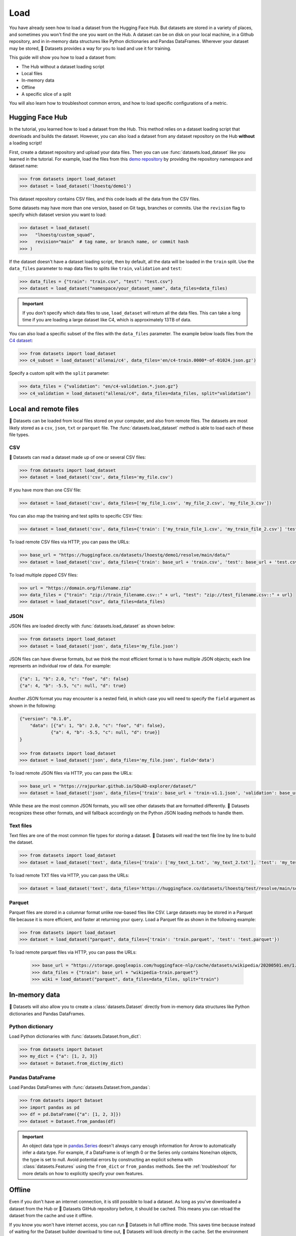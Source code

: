 Load
====

You have already seen how to load a dataset from the Hugging Face Hub. But datasets are stored in a variety of places, and sometimes you won't find the one you want on the Hub. A dataset can be on disk on your local machine, in a Github repository, and in in-memory data structures like Python dictionaries and Pandas DataFrames. Wherever your dataset may be stored, 🤗 Datasets provides a way for you to load and use it for training.

This guide will show you how to load a dataset from:

* The Hub without a dataset loading script
* Local files
* In-memory data
* Offline
* A specific slice of a split

You will also learn how to troubleshoot common errors, and how to load specific configurations of a metric.

.. _load-from-the-hub:

Hugging Face Hub
----------------

In the tutorial, you learned how to load a dataset from the Hub. This method relies on a dataset loading script that downloads and builds the dataset. However, you can also load a dataset from any dataset repository on the Hub **without** a loading script! 

First, create a dataset repository and upload your data files. Then you can use :func:`datasets.load_dataset` like you learned in the tutorial. For example, load the files from this `demo repository <https://huggingface.co/datasets/lhoestq/demo1>`_ by providing the repository namespace and dataset name:

.. code-block::

   >>> from datasets import load_dataset
   >>> dataset = load_dataset('lhoestq/demo1')

This dataset repository contains CSV files, and this code loads all the data from the CSV files.

Some datasets may have more than one version, based on Git tags, branches or commits. Use the ``revision`` flag to specify which dataset version you want to load:

.. code-block::

   >>> dataset = load_dataset(
   >>>   "lhoestq/custom_squad",
   >>>   revision="main"  # tag name, or branch name, or commit hash
   >>> )

.. seealso::

   Refer to the :ref:`upload_dataset_repo` guide for more instructions on how to create a dataset repository on the Hub, and how to upload your data files.

If the dataset doesn't have a dataset loading script, then by default, all the data will be loaded in the ``train`` split. Use the ``data_files`` parameter to map data files to splits like ``train``, ``validation`` and ``test``:

.. code-block::

   >>> data_files = {"train": "train.csv", "test": "test.csv"}
   >>> dataset = load_dataset("namespace/your_dataset_name", data_files=data_files)

.. important::

   If you don't specify which data files to use, ``load_dataset`` will return all the data files. This can take a long time if you are loading a large dataset like C4, which is approximately 13TB of data.

You can also load a specific subset of the files with the ``data_files`` parameter. The example below loads files from the `C4 dataset <https://huggingface.co/datasets/allenai/c4>`_:

.. code-block::

   >>> from datasets import load_dataset
   >>> c4_subset = load_dataset('allenai/c4', data_files='en/c4-train.0000*-of-01024.json.gz')

Specify a custom split with the ``split`` parameter:

.. code-block::

   >>> data_files = {"validation": "en/c4-validation.*.json.gz"}
   >>> c4_validation = load_dataset("allenai/c4", data_files=data_files, split="validation")

Local and remote files
-----------------------

🤗 Datasets can be loaded from local files stored on your computer, and also from remote files. The datasets are most likely stored as a ``csv``, ``json``, ``txt`` or ``parquet`` file. The :func:`datasets.load_dataset` method is able to load each of these file types.

CSV
^^^

🤗 Datasets can read a dataset made up of one or several CSV files:

.. code-block::

   >>> from datasets import load_dataset
   >>> dataset = load_dataset('csv', data_files='my_file.csv')

If you have more than one CSV file:

.. code::

   >>> dataset = load_dataset('csv', data_files=['my_file_1.csv', 'my_file_2.csv', 'my_file_3.csv'])

You can also map the training and test splits to specific CSV files:

.. code::

   >>> dataset = load_dataset('csv', data_files={'train': ['my_train_file_1.csv', 'my_train_file_2.csv'] 'test': 'my_test_file.csv'})

To load remote CSV files via HTTP, you can pass the URLs:

.. code::

   >>> base_url = "https://huggingface.co/datasets/lhoestq/demo1/resolve/main/data/"
   >>> dataset = load_dataset('csv', data_files={'train': base_url + 'train.csv', 'test': base_url + 'test.csv'})

To load multiple zipped CSV files:

.. code::

   >>> url = "https://domain.org/filename.zip"
   >>> data_files = {"train": "zip://train_filename.csv::" + url, "test": "zip://test_filename.csv::" + url}
   >>> dataset = load_dataset("csv", data_files=data_files)

JSON
^^^^

JSON files are loaded directly with :func:`datasets.load_dataset` as shown below:

.. code-block::

   >>> from datasets import load_dataset
   >>> dataset = load_dataset('json', data_files='my_file.json')

JSON files can have diverse formats, but we think the most efficient format is to have multiple JSON objects; each line represents an individual row of data. For example:

.. code-block::

   {"a": 1, "b": 2.0, "c": "foo", "d": false}
   {"a": 4, "b": -5.5, "c": null, "d": true}

Another JSON format you may encounter is a nested field, in which case you will need to specify the ``field`` argument as shown in the following:

.. code-block::

   {"version": "0.1.0",
       "data": [{"a": 1, "b": 2.0, "c": "foo", "d": false},
               {"a": 4, "b": -5.5, "c": null, "d": true}]
   }
    
   >>> from datasets import load_dataset
   >>> dataset = load_dataset('json', data_files='my_file.json', field='data')

To load remote JSON files via HTTP, you can pass the URLs:

.. code-block::

   >>> base_url = "https://rajpurkar.github.io/SQuAD-explorer/dataset/"
   >>> dataset = load_dataset('json', data_files={'train': base_url + 'train-v1.1.json', 'validation': base_url + 'dev-v1.1.json'}, field="data")

While these are the most common JSON formats, you will see other datasets that are formatted differently. 🤗 Datasets recognizes these other formats, and will fallback accordingly on the Python JSON loading methods to handle them.

Text files
^^^^^^^^^^

Text files are one of the most common file types for storing a dataset. 🤗 Datasets will read the text file line by line to build the dataset.

.. code-block::

   >>> from datasets import load_dataset
   >>> dataset = load_dataset('text', data_files={'train': ['my_text_1.txt', 'my_text_2.txt'], 'test': 'my_test_file.txt'})

To load remote TXT files via HTTP, you can pass the URLs:

.. code-block::

   >>> dataset = load_dataset('text', data_files='https://huggingface.co/datasets/lhoestq/test/resolve/main/some_text.txt')

Parquet
^^^^^^^

Parquet files are stored in a columnar format unlike row-based files like CSV. Large datasets may be stored in a Parquet file because it is more efficient, and faster at returning your query. Load a Parquet file as shown in the following example:

.. code-block::

   >>> from datasets import load_dataset
   >>> dataset = load_dataset("parquet", data_files={'train': 'train.parquet', 'test': 'test.parquet'})

To load remote parquet files via HTTP, you can pass the URLs:

   >>> base_url = "https://storage.googleapis.com/huggingface-nlp/cache/datasets/wikipedia/20200501.en/1.0.0/"
   >>> data_files = {"train": base_url + "wikipedia-train.parquet"}
   >>> wiki = load_dataset("parquet", data_files=data_files, split="train")

In-memory data
--------------

🤗 Datasets will also allow you to create a :class:`datasets.Dataset` directly from in-memory data structures like Python dictionaries and Pandas DataFrames.

Python dictionary
^^^^^^^^^^^^^^^^^

Load Python dictionaries with :func:`datasets.Dataset.from_dict`:

.. code-block::

   >>> from datasets import Dataset
   >>> my_dict = {"a": [1, 2, 3]}
   >>> dataset = Dataset.from_dict(my_dict)

Pandas DataFrame
^^^^^^^^^^^^^^^^

Load Pandas DataFrames with :func:`datasets.Dataset.from_pandas`:

.. code-block::

   >>> from datasets import Dataset
   >>> import pandas as pd
   >>> df = pd.DataFrame({"a": [1, 2, 3]})
   >>> dataset = Dataset.from_pandas(df)

.. important::

   An object data type in `pandas.Series <https://pandas.pydata.org/docs/reference/api/pandas.Series.html>`_ doesn't always carry enough information for Arrow to automatically infer a data type. For example, if a DataFrame is of length 0 or the Series only contains None/nan objects, the type is set to null. Avoid potential errors by constructing an explicit schema with :class:`datasets.Features` using the ``from_dict`` or ``from_pandas`` methods. See the :ref:`troubleshoot` for more details on how to explicitly specify your own features.

Offline
-------

Even if you don't have an internet connection, it is still possible to load a dataset. As long as you've downloaded a dataset from the Hub or 🤗 Datasets GitHub repository before, it should be cached. This means you can reload the dataset from the cache and use it offline.

If you know you won't have internet access, you can run 🤗 Datasets in full offline mode. This saves time because instead of waiting for the Dataset builder download to time out, 🤗 Datasets will look directly in the cache. Set the environment variable ``HF_DATASETS_OFFLINE`` to ``1`` to enable full offline mode.

Slice splits
------------

For even greater control over how to load a split, you can choose to only load specific slices of a split. There are two options for slicing a split: using strings or :class:`datasets.ReadInstruction`. Strings are more compact and readable for simple cases, while :class:`datasets.ReadInstruction` is easier to use with variable slicing parameters.

Concatenate the ``train`` and ``test`` split by:

.. tab:: String API

   >>> train_test_ds = datasets.load_dataset('bookcorpus', split='train+test')

.. tab:: ReadInstruction

   >>> ri = datasets.ReadInstruction('train') + datasets.ReadInstruction('test')
   >>> train_test_ds = datasets.load_dataset('bookcorpus', split=ri)

Select specific rows of the ``train`` split:

.. tab:: String API

   >>> train_10_20_ds = datasets.load_dataset('bookcorpus', split='train[10:20]')

.. tab:: ReadInstruction

   >>> train_10_20_ds = datasets.load_dataset('bookcorpus', split=datasets.ReadInstruction('train', from_=10, to=20, unit='abs'))

Or select a percentage of the split with:

.. tab:: String API

   >>> train_10pct_ds = datasets.load_dataset('bookcorpus', split='train[:10%]')

.. tab:: ReadInstruction

   >>> train_10_20_ds = datasets.load_dataset('bookcorpus', split=datasets.ReadInstruction('train', to=10, unit='%'))

You can even select a combination of percentages from each split:

.. tab:: String API

   >>> train_10_80pct_ds = datasets.load_dataset('bookcorpus', split='train[:10%]+train[-80%:]')

.. tab:: ReadInstruction

   >>> ri = (datasets.ReadInstruction('train', to=10, unit='%') + datasets.ReadInstruction('train', from_=-80, unit='%'))
   >>> train_10_80pct_ds = datasets.load_dataset('bookcorpus', split=ri)

Finally, create cross-validated dataset splits by:

.. tab:: String API

   >>> # 10-fold cross-validation (see also next section on rounding behavior):
   >>> # The validation datasets are each going to be 10%:
   >>> # [0%:10%], [10%:20%], ..., [90%:100%].
   >>> # And the training datasets are each going to be the complementary 90%:
   >>> # [10%:100%] (for a corresponding validation set of [0%:10%]),
   >>> # [0%:10%] + [20%:100%] (for a validation set of [10%:20%]), ...,
   >>> # [0%:90%] (for a validation set of [90%:100%]).
   >>> vals_ds = datasets.load_dataset('bookcorpus', split=[f'train[{k}%:{k+10}%]' for k in range(0, 100, 10)])
   >>> trains_ds = datasets.load_dataset('bookcorpus', split=[f'train[:{k}%]+train[{k+10}%:]' for k in range(0, 100, 10)])

.. tab:: ReadInstruction

   >>> # 10-fold cross-validation (see also next section on rounding behavior):
   >>> # The validation datasets are each going to be 10%:
   >>> # [0%:10%], [10%:20%], ..., [90%:100%].
   >>> # And the training datasets are each going to be the complementary 90%:
   >>> # [10%:100%] (for a corresponding validation set of [0%:10%]),
   >>> # [0%:10%] + [20%:100%] (for a validation set of [10%:20%]), ...,
   >>> # [0%:90%] (for a validation set of [90%:100%]).
   >>> vals_ds = datasets.load_dataset('bookcorpus', [datasets.ReadInstruction('train', from_=k, to=k+10, unit='%') for k in range(0, 100, 10)])
   >>> trains_ds = datasets.load_dataset('bookcorpus', [(datasets.ReadInstruction('train', to=k, unit='%') + datasets.ReadInstruction('train', from_=k+10, unit='%')) for k in range(0, 100, 10)])

Percent slicing and rounding
^^^^^^^^^^^^^^^^^^^^^^^^^^^^

For datasets where the requested slice boundaries do not divide evenly by 100, the default behavior is to round the boundaries to the nearest integer. As a result, some slices may contain more examples than others as shown in the following example:

.. code-block::

   # Assuming `train` split contains 999 records.
   # 19 records, from 500 (included) to 519 (excluded).
   >>> train_50_52_ds = datasets.load_dataset('bookcorpus', split='train[50%:52%]')
   # 20 records, from 519 (included) to 539 (excluded).
   >>> train_52_54_ds = datasets.load_dataset('bookcorpus', split='train[52%:54%]')

If you want equal sized splits, use ``pct1_dropremainder`` rounding instead. This will treat the specified percentage boundaries as multiples of 1%. 

.. code-block::

   # 18 records, from 450 (included) to 468 (excluded).
   >>> train_50_52pct1_ds = datasets.load_dataset('bookcorpus', split=datasets.ReadInstruction( 'train', from_=50, to=52, unit='%', rounding='pct1_dropremainder'))
   # 18 records, from 468 (included) to 486 (excluded).
   >>> train_52_54pct1_ds = datasets.load_dataset('bookcorpus', split=datasets.ReadInstruction('train',from_=52, to=54, unit='%', rounding='pct1_dropremainder'))
   # Or equivalently:
   >>> train_50_52pct1_ds = datasets.load_dataset('bookcorpus', split='train[50%:52%](pct1_dropremainder)')
   >>> train_52_54pct1_ds = datasets.load_dataset('bookcorpus', split='train[52%:54%](pct1_dropremainder)')

.. important::

   Using ``pct1_dropremainder`` rounding may truncate the last examples in a dataset if the number of examples in your dataset don't divide evenly by 100.

.. _troubleshoot:

Troubleshooting
---------------

Sometimes, you may get unexpected results when you load a dataset. In this section, you will learn how to solve two common issues you may encounter when you load a dataset: manually download a dataset, and specify features of a dataset.

Manual download
^^^^^^^^^^^^^^^

Certain datasets require you to manually download the dataset files due to licensing incompatibility, or if the files are hidden behind a login page. This will cause :func:`datasets.load_dataset` to throw an ``AssertionError``. But 🤗 Datasets provides detailed instructions for downloading the missing files. After you have downloaded the files, use the ``data_dir`` argument to specify the path to the files you just downloaded.

For example, if you try to download a configuration from the `MATINF <https://huggingface.co/datasets/matinf>`_ dataset:

.. code-block::

   >>> dataset = load_dataset("matinf", "summarization")
   Downloading and preparing dataset matinf/summarization (download: Unknown size, generated: 246.89 MiB, post-processed: Unknown size, total: 246.89 MiB) to /root/.cache/huggingface/datasets/matinf/summarization/1.0.0/82eee5e71c3ceaf20d909bca36ff237452b4e4ab195d3be7ee1c78b53e6f540e...
   AssertionError: The dataset matinf with config summarization requires manual data. 
   Please follow the manual download instructions: To use MATINF you have to download it manually. Please fill this google form (https://forms.gle/nkH4LVE4iNQeDzsc9). You will receive a download link and a password once you complete the form. Please extract all files in one folder and load the dataset with: `datasets.load_dataset('matinf', data_dir='path/to/folder/folder_name')`. 
   Manual data can be loaded with `datasets.load_dataset(matinf, data_dir='<path/to/manual/data>')

Specify features
^^^^^^^^^^^^^^^^

When you create a dataset from local files, the :class:`datasets.Features` are automatically inferred by `Apache Arrow <https://arrow.apache.org/docs/>`_. However, the features of the dataset may not always align with your expectations or you may want to define the features yourself. 

The following example shows how you can add custom labels with :class:`datasets.ClassLabel`. First, define your own labels using the :class:`datasets.Features` class:

.. code-block::

   >>> class_names = ["sadness", "joy", "love", "anger", "fear", "surprise"]
   >>> emotion_features = Features({'text': Value('string'), 'label': ClassLabel(names=class_names)})

Next, specify the ``features`` argument in :func:`datasets.load_dataset` with the features you just created:

.. code::

   >>> dataset = load_dataset('csv', data_files=file_dict, delimiter=';', column_names=['text', 'label'], features=emotion_features)

Now when you look at your dataset features, you can see it uses the custom labels you defined:

.. code::

   >>> dataset['train'].features
   {'text': Value(dtype='string', id=None),
   'label': ClassLabel(num_classes=6, names=['sadness', 'joy', 'love', 'anger', 'fear', 'surprise'], names_file=None, id=None)}

Metrics
-------

When the metric you want to use is not supported by 🤗 Datasets, you can write and use your own metric script. Load your metric by providing the path to your local metric loading script:

.. code-block::

   >>> from datasets import load_metric
   >>> metric = load_metric('PATH/TO/MY/METRIC/SCRIPT')

   >>> # Example of typical usage
   >>> for batch in dataset:
   ...     inputs, references = batch
   ...     predictions = model(inputs)
   ...     metric.add_batch(predictions=predictions, references=references)
   >>> score = metric.compute()

.. seealso::

   See the :ref:`metric_script` guide for more details on how to write your own metric loading script.

Load configurations
^^^^^^^^^^^^^^^^^^^

It is possible for a metric to have different configurations. The configurations are stored in the :attr:`datasets.Metric.config_name` attribute. When you load a metric, provide the configuration name as shown in the following:

.. code-block::

   >>> from datasets import load_metric
   >>> metric = load_metric('bleurt', name='bleurt-base-128')
   >>> metric = load_metric('bleurt', name='bleurt-base-512')

Distributed setup
^^^^^^^^^^^^^^^^^

When you work in a distributed or parallel processing environment, loading and computing a metric can be tricky because these processes are executed in parallel on separate subsets of the data. 🤗 Datasets supports distributed usage with a few additional arguments when you load a metric.

For example, imagine you are training and evaluating on eight parallel processes. Here's how you would load a metric in this distributed setting:

1. Define the total number of processes with the ``num_process`` argument.

2. Set the process ``rank`` as an integer between zero and ``num_process - 1``. 

3. Load your metric with :func:`datasets.load_metric` with these arguments:

.. code-block::

   >>> from datasets import load_metric
   >>> metric = load_metric('glue', 'mrpc', num_process=num_process, process_id=rank)

.. tip::

   Once you've loaded a metric for distributed usage, you can compute the metric as usual. Behind the scenes, :func:`datasets.Metric.compute` gathers all the predictions and references from the nodes, and computes the final metric.

In some instances, you may be simultaneously running multiple independent distributed evaluations on the same server and files. To avoid any conflicts, it is important to provide an ``experiment_id`` to distinguish the separate evaluations:

.. code-block::

   >>> from datasets import load_metric
   >>> metric = load_metric('glue', 'mrpc', num_process=num_process, process_id=process_id, experiment_id="My_experiment_10")